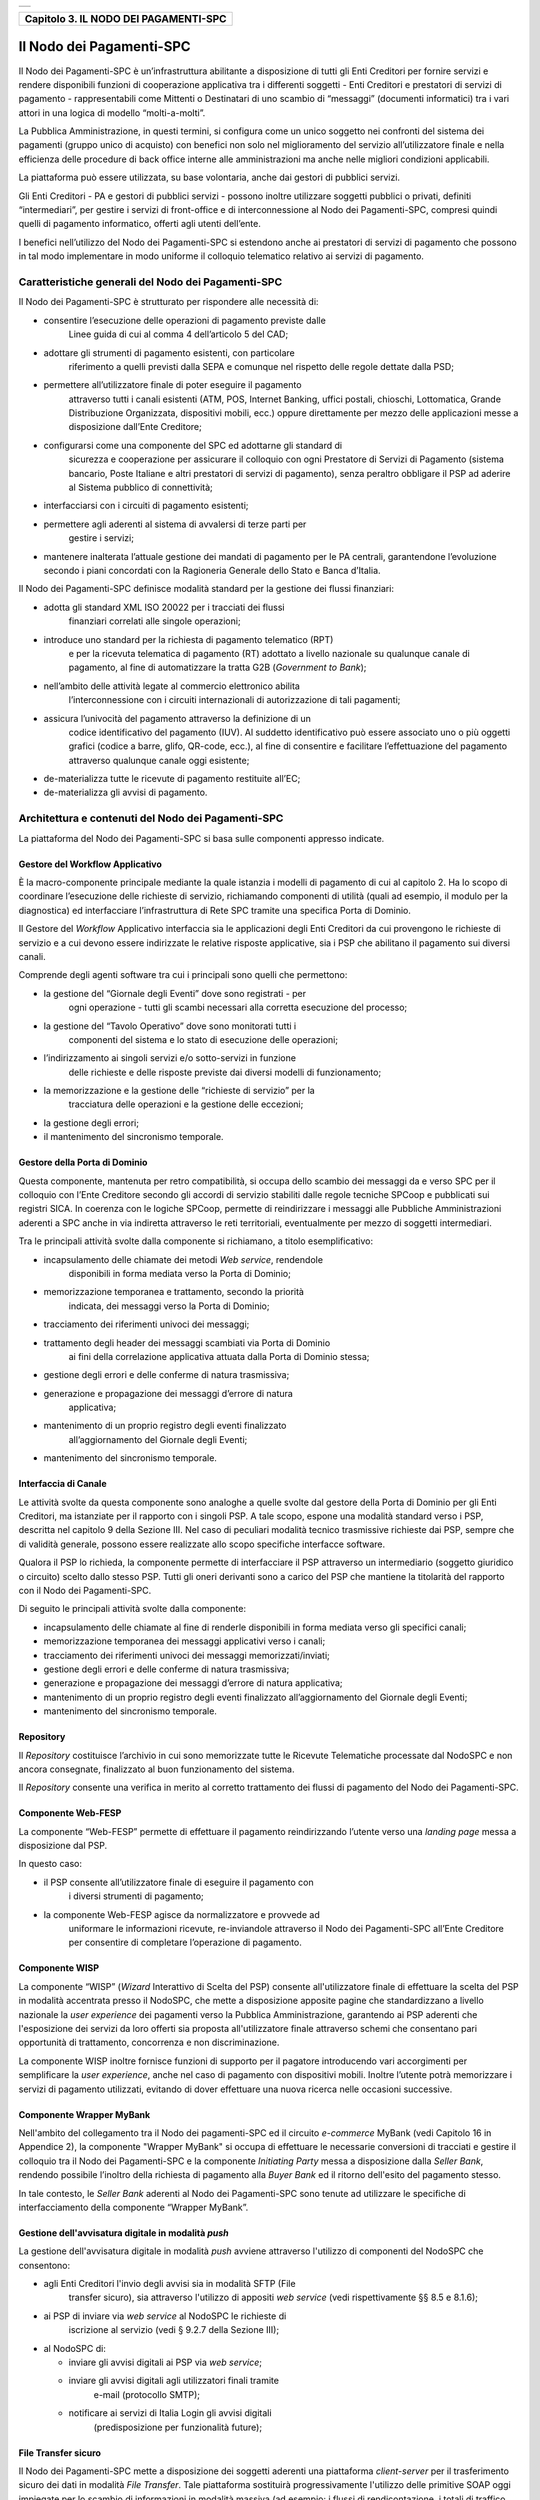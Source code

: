 +-----------------------------------------------------------------------+
| |AGID_logo_carta_intestata-02.png|                                    |
+-----------------------------------------------------------------------+

+-------------------------------------------+
| **Capitolo 3. IL NODO DEI PAGAMENTI-SPC** |
+-------------------------------------------+

Il Nodo dei Pagamenti-SPC
=========================

Il Nodo dei Pagamenti-SPC è un’infrastruttura abilitante a disposizione
di tutti gli Enti Creditori per fornire servizi e rendere disponibili
funzioni di cooperazione applicativa tra i differenti soggetti - Enti
Creditori e prestatori di servizi di pagamento - rappresentabili come
Mittenti o Destinatari di uno scambio di “messaggi” (documenti
informatici) tra i vari attori in una logica di modello “molti-a-molti”.

La Pubblica Amministrazione, in questi termini, si configura come un
unico soggetto nei confronti del sistema dei pagamenti (gruppo unico di
acquisto) con benefici non solo nel miglioramento del servizio
all’utilizzatore finale e nella efficienza delle procedure di back
office interne alle amministrazioni ma anche nelle migliori condizioni
applicabili.

La piattaforma può essere utilizzata, su base volontaria, anche dai
gestori di pubblici servizi.

Gli Enti Creditori - PA e gestori di pubblici servizi - possono inoltre
utilizzare soggetti pubblici o privati, definiti “intermediari”, per
gestire i servizi di front-office e di interconnessione al Nodo dei
Pagamenti-SPC, compresi quindi quelli di pagamento informatico, offerti
agli utenti dell’ente.

I benefici nell’utilizzo del Nodo dei Pagamenti-SPC si estendono anche
ai prestatori di servizi di pagamento che possono in tal modo
implementare in modo uniforme il colloquio telematico relativo ai
servizi di pagamento.

Caratteristiche generali del Nodo dei Pagamenti-SPC
---------------------------------------------------
.. _Caratteristiche generali del Nodo dei Pagamenti-SPC:

Il Nodo dei Pagamenti-SPC è strutturato per rispondere alle necessità
di:

-  consentire l’esecuzione delle operazioni di pagamento previste dalle
       Linee guida di cui al comma 4 dell’articolo 5 del CAD;

-  adottare gli strumenti di pagamento esistenti, con particolare
       riferimento a quelli previsti dalla SEPA e comunque nel rispetto
       delle regole dettate dalla PSD;

-  permettere all’utilizzatore finale di poter eseguire il pagamento
       attraverso tutti i canali esistenti (ATM, POS, Internet Banking,
       uffici postali, chioschi, Lottomatica, Grande Distribuzione
       Organizzata, dispositivi mobili, ecc.) oppure direttamente per
       mezzo delle applicazioni messe a disposizione dall’Ente
       Creditore;

-  configurarsi come una componente del SPC ed adottarne gli standard di
       sicurezza e cooperazione per assicurare il colloquio con ogni
       Prestatore di Servizi di Pagamento (sistema bancario, Poste
       Italiane e altri prestatori di servizi di pagamento), senza
       peraltro obbligare il PSP ad aderire al Sistema pubblico di
       connettività;

-  interfacciarsi con i circuiti di pagamento esistenti;

-  permettere agli aderenti al sistema di avvalersi di terze parti per
       gestire i servizi;

-  mantenere inalterata l’attuale gestione dei mandati di pagamento per
   le PA centrali, garantendone l’evoluzione secondo i piani concordati
   con la Ragioneria Generale dello Stato e Banca d’Italia.

Il Nodo dei Pagamenti-SPC definisce modalità standard per la gestione
dei flussi finanziari:

-  adotta gli standard XML ISO 20022 per i tracciati dei flussi
       finanziari correlati alle singole operazioni;

-  introduce uno standard per la richiesta di pagamento telematico (RPT)
       e per la ricevuta telematica di pagamento (RT) adottato a livello
       nazionale su qualunque canale di pagamento, al fine di
       automatizzare la tratta G2B (*Government to Bank*);

-  nell’ambito delle attività legate al commercio elettronico abilita
       l’interconnessione con i circuiti internazionali di
       autorizzazione di tali pagamenti;

-  assicura l’univocità del pagamento attraverso la definizione di un
       codice identificativo del pagamento (IUV). Al suddetto
       identificativo può essere associato uno o più oggetti grafici
       (codice a barre, glifo, QR-code, ecc.), al fine di consentire e
       facilitare l’effettuazione del pagamento attraverso qualunque
       canale oggi esistente;

-  de-materializza tutte le ricevute di pagamento restituite all’EC;

-  de-materializza gli avvisi di pagamento.

Architettura e contenuti del Nodo dei Pagamenti-SPC
---------------------------------------------------
.. _Architettura e contenuti del Nodo dei Pagamenti-SPC:

La piattaforma del Nodo dei Pagamenti-SPC si basa sulle componenti
appresso indicate.

Gestore del Workflow Applicativo
~~~~~~~~~~~~~~~~~~~~~~~~~~~~~~~~
.. _Gestore del Workflow Applicativo:

È la macro-componente principale mediante la quale istanzia i modelli di
pagamento di cui al capitolo 2. Ha lo scopo di coordinare l’esecuzione
delle richieste di servizio, richiamando componenti di utilità (quali ad
esempio, il modulo per la diagnostica) ed interfacciare l’infrastruttura
di Rete SPC tramite una specifica Porta di Dominio.

Il Gestore del *Workflow* Applicativo interfaccia sia le applicazioni
degli Enti Creditori da cui provengono le richieste di servizio e a cui
devono essere indirizzate le relative risposte applicative, sia i PSP
che abilitano il pagamento sui diversi canali.

Comprende degli agenti software tra cui i principali sono quelli che
permettono:

-  la gestione del “Giornale degli Eventi” dove sono registrati - per
       ogni operazione - tutti gli scambi necessari alla corretta
       esecuzione del processo;

-  la gestione del “Tavolo Operativo” dove sono monitorati tutti i
       componenti del sistema e lo stato di esecuzione delle operazioni;

-  l’indirizzamento ai singoli servizi e/o sotto-servizi in funzione
       delle richieste e delle risposte previste dai diversi modelli di
       funzionamento;

-  la memorizzazione e la gestione delle “richieste di servizio” per la
       tracciatura delle operazioni e la gestione delle eccezioni;

-  la gestione degli errori;

-  il mantenimento del sincronismo temporale.

Gestore della Porta di Dominio
~~~~~~~~~~~~~~~~~~~~~~~~~~~~~~
.. _Gestore della Porta di Dominio:

Questa componente, mantenuta per retro compatibilità, si occupa dello
scambio dei messaggi da e verso SPC per il colloquio con l’Ente
Creditore secondo gli accordi di servizio stabiliti dalle regole
tecniche SPCoop e pubblicati sui registri SICA. In coerenza con le
logiche SPCoop, permette di reindirizzare i messaggi alle Pubbliche
Amministrazioni aderenti a SPC anche in via indiretta attraverso le reti
territoriali, eventualmente per mezzo di soggetti intermediari.

Tra le principali attività svolte dalla componente si richiamano, a
titolo esemplificativo:

-  incapsulamento delle chiamate dei metodi *Web service*, rendendole
       disponibili in forma mediata verso la Porta di Dominio;

-  memorizzazione temporanea e trattamento, secondo la priorità
       indicata, dei messaggi verso la Porta di Dominio;

-  tracciamento dei riferimenti univoci dei messaggi;

-  trattamento degli header dei messaggi scambiati via Porta di Dominio
       ai fini della correlazione applicativa attuata dalla Porta di
       Dominio stessa;

-  gestione degli errori e delle conferme di natura trasmissiva;

-  generazione e propagazione dei messaggi d’errore di natura
       applicativa;

-  mantenimento di un proprio registro degli eventi finalizzato
       all’aggiornamento del Giornale degli Eventi;

-  mantenimento del sincronismo temporale.

Interfaccia di Canale
~~~~~~~~~~~~~~~~~~~~~
.. _Interfaccia di Canale:

Le attività svolte da questa componente sono analoghe a quelle svolte
dal gestore della Porta di Dominio per gli Enti Creditori, ma istanziate
per il rapporto con i singoli PSP. A tale scopo, espone una modalità
standard verso i PSP, descritta nel capitolo 9 della Sezione III. Nel
caso di peculiari modalità tecnico trasmissive richieste dai PSP, sempre
che di validità generale, possono essere realizzate allo scopo
specifiche interfacce software.

Qualora il PSP lo richieda, la componente permette di interfacciare il
PSP attraverso un intermediario (soggetto giuridico o circuito) scelto
dallo stesso PSP. Tutti gli oneri derivanti sono a carico del PSP che
mantiene la titolarità del rapporto con il Nodo dei Pagamenti-SPC.

Di seguito le principali attività svolte dalla componente:

-  incapsulamento delle chiamate al fine di renderle disponibili in
   forma mediata verso gli specifici canali;

-  memorizzazione temporanea dei messaggi applicativi verso i canali;

-  tracciamento dei riferimenti univoci dei messaggi
   memorizzati/inviati;

-  gestione degli errori e delle conferme di natura trasmissiva;

-  generazione e propagazione dei messaggi d’errore di natura
   applicativa;

-  mantenimento di un proprio registro degli eventi finalizzato
   all’aggiornamento del Giornale degli Eventi;

-  mantenimento del sincronismo temporale.

Repository
~~~~~~~~~~
.. _Repository:

Il *Repository* costituisce l’archivio in cui sono memorizzate tutte le
Ricevute Telematiche processate dal NodoSPC e non ancora consegnate,
finalizzato al buon funzionamento del sistema.

Il *Repository* consente una verifica in merito al corretto trattamento
dei flussi di pagamento del Nodo dei Pagamenti-SPC.

Componente Web-FESP
~~~~~~~~~~~~~~~~~~~
.. _Componente Web-FESP:

La componente “Web-FESP” permette di effettuare il pagamento
reindirizzando l’utente verso una *landing page* messa a disposizione
dal PSP.

In questo caso:

-  il PSP consente all’utilizzatore finale di eseguire il pagamento con
       i diversi strumenti di pagamento;

-  la componente Web-FESP agisce da normalizzatore e provvede ad
       uniformare le informazioni ricevute, re-inviandole attraverso il
       Nodo dei Pagamenti-SPC all’Ente Creditore per consentire di
       completare l’operazione di pagamento.

Componente WISP
~~~~~~~~~~~~~~~
.. _Componente WISP:

La componente “WISP” (*Wizard* Interattivo di Scelta del PSP) consente
all'utilizzatore finale di effettuare la scelta del PSP in modalità
accentrata presso il NodoSPC, che mette a disposizione apposite pagine
che standardizzano a livello nazionale la *user experience* dei
pagamenti verso la Pubblica Amministrazione, garantendo ai PSP aderenti
che l'esposizione dei servizi da loro offerti sia proposta
all'utilizzatore finale attraverso schemi che consentano pari
opportunità di trattamento, concorrenza e non discriminazione.

La componente WISP inoltre fornisce funzioni di supporto per il pagatore
introducendo vari accorgimenti per semplificare la *user experience*,
anche nel caso di pagamento con dispositivi mobili. Inoltre l’utente
potrà memorizzare i servizi di pagamento utilizzati, evitando di dover
effettuare una nuova ricerca nelle occasioni successive.

Componente Wrapper MyBank
~~~~~~~~~~~~~~~~~~~~~~~~~
.. _Componente Wrapper MyBank:

Nell'ambito del collegamento tra il Nodo dei pagamenti-SPC ed il
circuito *e-commerce* MyBank (vedi Capitolo 16 in Appendice 2), la
componente "Wrapper MyBank" si occupa di effettuare le necessarie
conversioni di tracciati e gestire il colloquio tra il Nodo dei
Pagamenti-SPC e la componente *Initiating Party* messa a disposizione
dalla *Seller Bank*, rendendo possibile l’inoltro della richiesta di
pagamento alla *Buyer Bank* ed il ritorno dell'esito del pagamento
stesso.

In tale contesto, le *Seller Bank* aderenti al Nodo dei Pagamenti-SPC
sono tenute ad utilizzare le specifiche di interfacciamento della
componente “Wrapper MyBank”.

Gestione dell'avvisatura digitale in modalità *push*
~~~~~~~~~~~~~~~~~~~~~~~~~~~~~~~~~~~~~~~~~~~~~~~~~~~~
.. _Gestione dell'avvisatura digitale in modalità *push*:

La gestione dell'avvisatura digitale in modalità *push* avviene
attraverso l'utilizzo di componenti del NodoSPC che consentono:

-  agli Enti Creditori l'invio degli avvisi sia in modalità SFTP (File
       transfer sicuro), sia attraverso l'utilizzo di appositi *web
       service* (vedi rispettivamente §§ 8.5 e 8.1.6);

-  ai PSP di inviare via *web service* al NodoSPC le richieste di
       iscrizione al servizio (vedi § 9.2.7 della Sezione III);

-  al NodoSPC di:

   -  inviare gli avvisi digitali ai PSP via *web service*;

   -  inviare gli avvisi digitali agli utilizzatori finali tramite
          e-mail (protocollo SMTP);

   -  notificare ai servizi di Italia Login gli avvisi digitali
          (predisposizione per funzionalità future);

File Transfer sicuro
~~~~~~~~~~~~~~~~~~~~
.. _File Transfer sicuro:

Il Nodo dei Pagamenti-SPC mette a disposizione dei soggetti aderenti una
piattaforma *client-server* per il trasferimento sicuro dei dati in
modalità *File Transfer*. Tale piattaforma sostituirà progressivamente
l'utilizzo delle primitive SOAP oggi impiegate per lo scambio di
informazioni in modalità massiva (ad esempio: i flussi di
rendicontazione, i totali di traffico, ecc.).

Giornale degli Eventi
~~~~~~~~~~~~~~~~~~~~~
.. _Giornale degli Eventi:

È la componente che evidenzia tutte le informazioni attinenti ad ogni
singola operazione sintetizzando le registrazioni effettuate dalle
singole componenti del Nodo dei Pagamenti-SPC: FESP; Web FESP;
*Repository*, ecc.

Le principali attività svolte dalla componente riguardano:

-  la raccolta delle informazioni attinenti alle operazioni svolte dalle
       componenti del Nodo dei Pagamenti-SPC:

-  tipo di operazione (RPT; RT; …),

-  identificativo univoco associato all’operazione,

-  *timestamp* dell’evento e della registrazione,

-  componente in cui si verifica l’evento (FESP; Web-FESP;
       *Repository*),

-  ecc.

-  esposizione di un’interfaccia di interrogazione per l’accesso alle
       registrazioni degli eventi che consenta:

-  la selezione degli eventi in base a criteri di ricerca (tipo di
       operazione, id, ecc.),

-  l’esame nel dettaglio di un evento selezionato,

-  la disponibilità di dati di sintesi (totali di tipo di operazione per
       stato, per intervallo temporale, ecc.).

Componenti di utilità
~~~~~~~~~~~~~~~~~~~~~
.. _Componenti di utilità:

Le Componenti di utilità rappresentano un insieme di componenti “di
servizio” invocate, in base alle necessità, dal *Workflow* Applicativo
per svolgere ruoli informativi specifici e utilizzabili da più servizi
applicativi all'interno del Nodo dei Pagamenti-SPC:

-  traduttore XML: struttura e assembla i messaggi XML dei servizi

-  modulo crittografia: cifra/decifra informazioni e gestisce i
       certificati crittografici

-  modulo diagnostico: effettua controlli di natura sintattica e alcuni
       controlli semantici

Ognuna delle componenti di utilità, oltre ad attività specifiche alla
propria funzione, svolge le attività di interfacciamento ed integrazione
con il gestore del *Workflow* Applicativo.

Sistema di Monitoring
~~~~~~~~~~~~~~~~~~~~~
.. _Sistema di Monitoring:

Il sistema di Monitoring svolge attività di controllo complessivo per
quanto attiene alle tematiche di monitoraggio. tale componente deve
essere considerata come una entità logica indipendente, con un proprio
workflow specifico e proprie regole di funzionamento, in grado - quindi
- di verificare malfunzionamenti e condizioni di errore di qualsiasi
altro modulo.

Nel sistema di monitoring è allocata la funzione di throttling che
limita l’utilizzo del sistema pagoPA oltre le possibilità di carico da
cui possa conseguire il verificarsi di disservizi generali. Tale
funzionalità viene innescata automaticamente nel caso in cui un Ente
Creditore tenti di avviare, nell’unità di tempo, un numero di operazioni
di pagamento superiori ai fabbisogni da esso stesso dichiarati. Le
regole di *throttling* sono indicate nel documento “\ *Indicatori di
qualità per i Soggetti Aderenti*\ ” pubblicato sul sito istituzionale
dell’Agenzia per l’Italia Digitale.

Sistema di Gestione del Tavolo Operativo
~~~~~~~~~~~~~~~~~~~~~~~~~~~~~~~~~~~~~~~~
.. _Sistema di Gestione del Tavolo Operati:

Il sistema ha lo scopo di fornire il supporto necessario alle attività
del Tavolo Operativo, monitorando le altre componenti applicative e
avendo accesso alle informazioni relative ad ogni richiesta di
intervento.

Fra le funzioni di supporto al Tavolo operativo è messo a disposizione
un sistema di *Interactive Voice Response* (IVR, Risposta Vocale
Interattiva) per istradare le chiamate vocali, integrato a un sistema di
*trouble-ticketing* per tracciare tutte le attività di assistenza.

Sistema di Reporting
~~~~~~~~~~~~~~~~~~~~
.. _Sistema di Reporting:

Il sistema assicura la produzione e pubblicazione di informazioni a
carattere statistico, attraverso un sito all’uopo dedicato e attraverso
la gestione dei livelli di accesso secondo profili definiti.

`Torna all'indice <../index.rst>`__

.. |AGID_logo_carta_intestata-02.png| image:: ./myMediaFolder/media/image1.png
   :width: 5.90551in
   :height: 1.30277in
